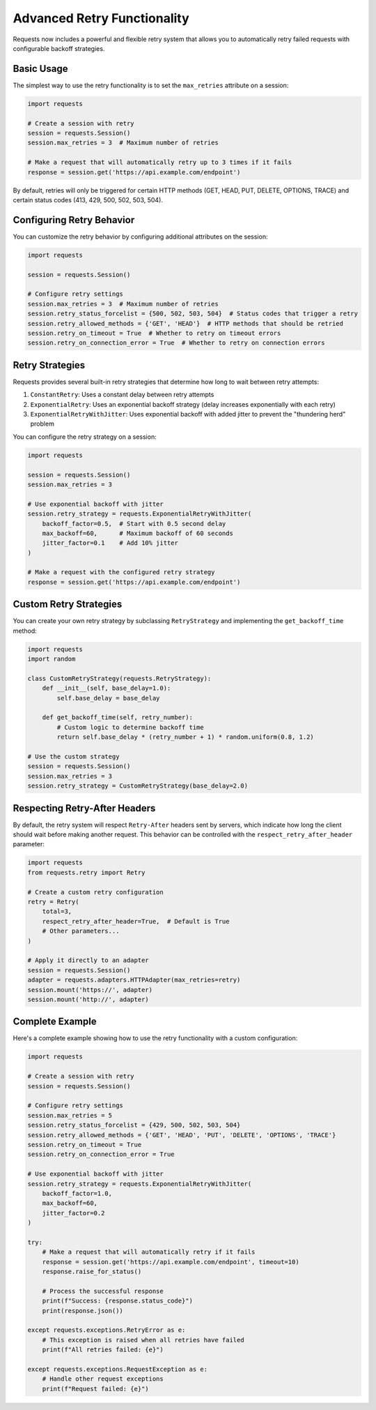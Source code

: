 .. _advanced_retries:

Advanced Retry Functionality
===========================

Requests now includes a powerful and flexible retry system that allows you to automatically retry failed requests with configurable backoff strategies.

Basic Usage
----------

The simplest way to use the retry functionality is to set the ``max_retries`` attribute on a session:

.. code-block:: python

    import requests
    
    # Create a session with retry
    session = requests.Session()
    session.max_retries = 3  # Maximum number of retries
    
    # Make a request that will automatically retry up to 3 times if it fails
    response = session.get('https://api.example.com/endpoint')

By default, retries will only be triggered for certain HTTP methods (GET, HEAD, PUT, DELETE, OPTIONS, TRACE) and certain status codes (413, 429, 500, 502, 503, 504).

Configuring Retry Behavior
-------------------------

You can customize the retry behavior by configuring additional attributes on the session:

.. code-block:: python

    import requests
    
    session = requests.Session()
    
    # Configure retry settings
    session.max_retries = 3  # Maximum number of retries
    session.retry_status_forcelist = {500, 502, 503, 504}  # Status codes that trigger a retry
    session.retry_allowed_methods = {'GET', 'HEAD'}  # HTTP methods that should be retried
    session.retry_on_timeout = True  # Whether to retry on timeout errors
    session.retry_on_connection_error = True  # Whether to retry on connection errors

Retry Strategies
--------------

Requests provides several built-in retry strategies that determine how long to wait between retry attempts:

1. ``ConstantRetry``: Uses a constant delay between retry attempts
2. ``ExponentialRetry``: Uses an exponential backoff strategy (delay increases exponentially with each retry)
3. ``ExponentialRetryWithJitter``: Uses exponential backoff with added jitter to prevent the "thundering herd" problem

You can configure the retry strategy on a session:

.. code-block:: python

    import requests
    
    session = requests.Session()
    session.max_retries = 3
    
    # Use exponential backoff with jitter
    session.retry_strategy = requests.ExponentialRetryWithJitter(
        backoff_factor=0.5,  # Start with 0.5 second delay
        max_backoff=60,      # Maximum backoff of 60 seconds
        jitter_factor=0.1    # Add 10% jitter
    )
    
    # Make a request with the configured retry strategy
    response = session.get('https://api.example.com/endpoint')

Custom Retry Strategies
---------------------

You can create your own retry strategy by subclassing ``RetryStrategy`` and implementing the ``get_backoff_time`` method:

.. code-block:: python

    import requests
    import random
    
    class CustomRetryStrategy(requests.RetryStrategy):
        def __init__(self, base_delay=1.0):
            self.base_delay = base_delay
        
        def get_backoff_time(self, retry_number):
            # Custom logic to determine backoff time
            return self.base_delay * (retry_number + 1) * random.uniform(0.8, 1.2)
    
    # Use the custom strategy
    session = requests.Session()
    session.max_retries = 3
    session.retry_strategy = CustomRetryStrategy(base_delay=2.0)

Respecting Retry-After Headers
----------------------------

By default, the retry system will respect ``Retry-After`` headers sent by servers, which indicate how long the client should wait before making another request. This behavior can be controlled with the ``respect_retry_after_header`` parameter:

.. code-block:: python

    import requests
    from requests.retry import Retry
    
    # Create a custom retry configuration
    retry = Retry(
        total=3,
        respect_retry_after_header=True,  # Default is True
        # Other parameters...
    )
    
    # Apply it directly to an adapter
    session = requests.Session()
    adapter = requests.adapters.HTTPAdapter(max_retries=retry)
    session.mount('https://', adapter)
    session.mount('http://', adapter)

Complete Example
--------------

Here's a complete example showing how to use the retry functionality with a custom configuration:

.. code-block:: python

    import requests
    
    # Create a session with retry
    session = requests.Session()
    
    # Configure retry settings
    session.max_retries = 5
    session.retry_status_forcelist = {429, 500, 502, 503, 504}
    session.retry_allowed_methods = {'GET', 'HEAD', 'PUT', 'DELETE', 'OPTIONS', 'TRACE'}
    session.retry_on_timeout = True
    session.retry_on_connection_error = True
    
    # Use exponential backoff with jitter
    session.retry_strategy = requests.ExponentialRetryWithJitter(
        backoff_factor=1.0,
        max_backoff=60,
        jitter_factor=0.2
    )
    
    try:
        # Make a request that will automatically retry if it fails
        response = session.get('https://api.example.com/endpoint', timeout=10)
        response.raise_for_status()
        
        # Process the successful response
        print(f"Success: {response.status_code}")
        print(response.json())
        
    except requests.exceptions.RetryError as e:
        # This exception is raised when all retries have failed
        print(f"All retries failed: {e}")
        
    except requests.exceptions.RequestException as e:
        # Handle other request exceptions
        print(f"Request failed: {e}")
